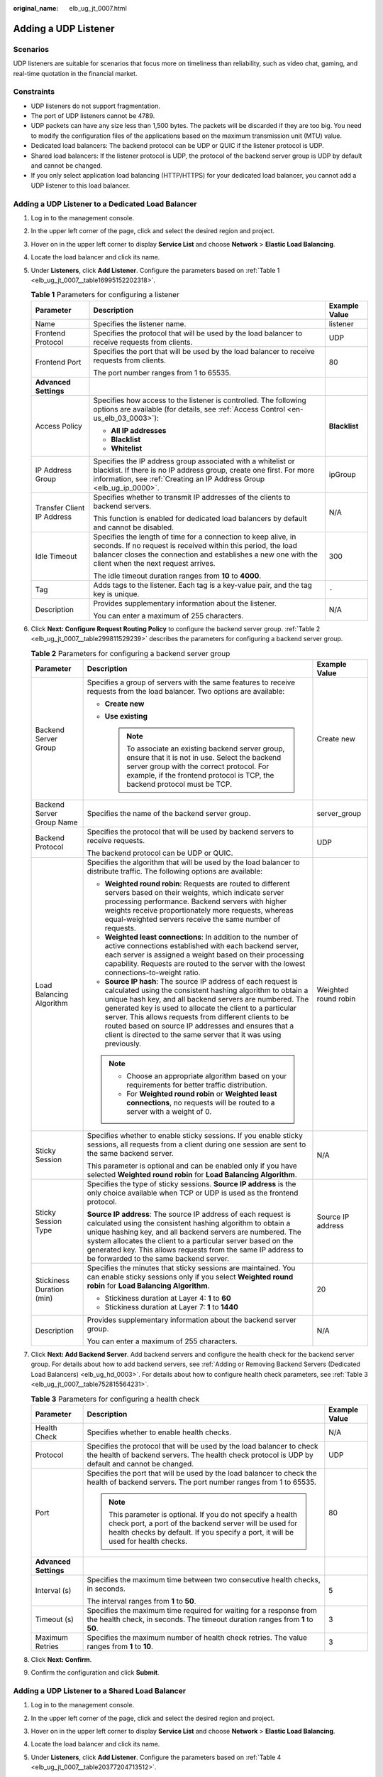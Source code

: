 :original_name: elb_ug_jt_0007.html

.. _elb_ug_jt_0007:

Adding a UDP Listener
=====================

Scenarios
---------

UDP listeners are suitable for scenarios that focus more on timeliness than reliability, such as video chat, gaming, and real-time quotation in the financial market.

Constraints
-----------

-  UDP listeners do not support fragmentation.
-  The port of UDP listeners cannot be 4789.
-  UDP packets can have any size less than 1,500 bytes. The packets will be discarded if they are too big. You need to modify the configuration files of the applications based on the maximum transmission unit (MTU) value.
-  Dedicated load balancers: The backend protocol can be UDP or QUIC if the listener protocol is UDP.
-  Shared load balancers: If the listener protocol is UDP, the protocol of the backend server group is UDP by default and cannot be changed.
-  If you only select application load balancing (HTTP/HTTPS) for your dedicated load balancer, you cannot add a UDP listener to this load balancer.

Adding a UDP Listener to a Dedicated Load Balancer
--------------------------------------------------

#. Log in to the management console.

#. In the upper left corner of the page, click |image1| and select the desired region and project.

#. Hover on |image2| in the upper left corner to display **Service List** and choose **Network** > **Elastic Load Balancing**.

#. Locate the load balancer and click its name.

#. Under **Listeners**, click **Add Listener**. Configure the parameters based on :ref:`Table 1 <elb_ug_jt_0007__table16995152202318>`.

   .. _elb_ug_jt_0007__table16995152202318:

   .. table:: **Table 1** Parameters for configuring a listener

      +----------------------------+-----------------------------------------------------------------------------------------------------------------------------------------------------------------------------------------------------------------------------------------+-----------------------+
      | Parameter                  | Description                                                                                                                                                                                                                             | Example Value         |
      +============================+=========================================================================================================================================================================================================================================+=======================+
      | Name                       | Specifies the listener name.                                                                                                                                                                                                            | listener              |
      +----------------------------+-----------------------------------------------------------------------------------------------------------------------------------------------------------------------------------------------------------------------------------------+-----------------------+
      | Frontend Protocol          | Specifies the protocol that will be used by the load balancer to receive requests from clients.                                                                                                                                         | UDP                   |
      +----------------------------+-----------------------------------------------------------------------------------------------------------------------------------------------------------------------------------------------------------------------------------------+-----------------------+
      | Frontend Port              | Specifies the port that will be used by the load balancer to receive requests from clients.                                                                                                                                             | 80                    |
      |                            |                                                                                                                                                                                                                                         |                       |
      |                            | The port number ranges from 1 to 65535.                                                                                                                                                                                                 |                       |
      +----------------------------+-----------------------------------------------------------------------------------------------------------------------------------------------------------------------------------------------------------------------------------------+-----------------------+
      | **Advanced Settings**      |                                                                                                                                                                                                                                         |                       |
      +----------------------------+-----------------------------------------------------------------------------------------------------------------------------------------------------------------------------------------------------------------------------------------+-----------------------+
      | Access Policy              | Specifies how access to the listener is controlled. The following options are available (for details, see :ref:`Access Control <en-us_elb_03_0003>`):                                                                                   | **Blacklist**         |
      |                            |                                                                                                                                                                                                                                         |                       |
      |                            | -  **All IP addresses**                                                                                                                                                                                                                 |                       |
      |                            | -  **Blacklist**                                                                                                                                                                                                                        |                       |
      |                            | -  **Whitelist**                                                                                                                                                                                                                        |                       |
      +----------------------------+-----------------------------------------------------------------------------------------------------------------------------------------------------------------------------------------------------------------------------------------+-----------------------+
      | IP Address Group           | Specifies the IP address group associated with a whitelist or blacklist. If there is no IP address group, create one first. For more information, see :ref:`Creating an IP Address Group <elb_ug_ip_0000>`.                             | ipGroup               |
      +----------------------------+-----------------------------------------------------------------------------------------------------------------------------------------------------------------------------------------------------------------------------------------+-----------------------+
      | Transfer Client IP Address | Specifies whether to transmit IP addresses of the clients to backend servers.                                                                                                                                                           | N/A                   |
      |                            |                                                                                                                                                                                                                                         |                       |
      |                            | This function is enabled for dedicated load balancers by default and cannot be disabled.                                                                                                                                                |                       |
      +----------------------------+-----------------------------------------------------------------------------------------------------------------------------------------------------------------------------------------------------------------------------------------+-----------------------+
      | Idle Timeout               | Specifies the length of time for a connection to keep alive, in seconds. If no request is received within this period, the load balancer closes the connection and establishes a new one with the client when the next request arrives. | 300                   |
      |                            |                                                                                                                                                                                                                                         |                       |
      |                            | The idle timeout duration ranges from **10** to **4000**.                                                                                                                                                                               |                       |
      +----------------------------+-----------------------------------------------------------------------------------------------------------------------------------------------------------------------------------------------------------------------------------------+-----------------------+
      | Tag                        | Adds tags to the listener. Each tag is a key-value pair, and the tag key is unique.                                                                                                                                                     | ``-``                 |
      +----------------------------+-----------------------------------------------------------------------------------------------------------------------------------------------------------------------------------------------------------------------------------------+-----------------------+
      | Description                | Provides supplementary information about the listener.                                                                                                                                                                                  | N/A                   |
      |                            |                                                                                                                                                                                                                                         |                       |
      |                            | You can enter a maximum of 255 characters.                                                                                                                                                                                              |                       |
      +----------------------------+-----------------------------------------------------------------------------------------------------------------------------------------------------------------------------------------------------------------------------------------+-----------------------+

#. Click **Next: Configure Request Routing Policy** to configure the backend server group. :ref:`Table 2 <elb_ug_jt_0007__table299811529239>` describes the parameters for configuring a backend server group.

   .. _elb_ug_jt_0007__table299811529239:

   .. table:: **Table 2** Parameters for configuring a backend server group

      +---------------------------+--------------------------------------------------------------------------------------------------------------------------------------------------------------------------------------------------------------------------------------------------------------------------------------------------------------------------------------------------------------------------------------------------------------------------------------------+-----------------------+
      | Parameter                 | Description                                                                                                                                                                                                                                                                                                                                                                                                                                | Example Value         |
      +===========================+============================================================================================================================================================================================================================================================================================================================================================================================================================================+=======================+
      | Backend Server Group      | Specifies a group of servers with the same features to receive requests from the load balancer. Two options are available:                                                                                                                                                                                                                                                                                                                 | Create new            |
      |                           |                                                                                                                                                                                                                                                                                                                                                                                                                                            |                       |
      |                           | -  **Create new**                                                                                                                                                                                                                                                                                                                                                                                                                          |                       |
      |                           | -  **Use existing**                                                                                                                                                                                                                                                                                                                                                                                                                        |                       |
      |                           |                                                                                                                                                                                                                                                                                                                                                                                                                                            |                       |
      |                           |    .. note::                                                                                                                                                                                                                                                                                                                                                                                                                               |                       |
      |                           |                                                                                                                                                                                                                                                                                                                                                                                                                                            |                       |
      |                           |       To associate an existing backend server group, ensure that it is not in use. Select the backend server group with the correct protocol. For example, if the frontend protocol is TCP, the backend protocol must be TCP.                                                                                                                                                                                                              |                       |
      +---------------------------+--------------------------------------------------------------------------------------------------------------------------------------------------------------------------------------------------------------------------------------------------------------------------------------------------------------------------------------------------------------------------------------------------------------------------------------------+-----------------------+
      | Backend Server Group Name | Specifies the name of the backend server group.                                                                                                                                                                                                                                                                                                                                                                                            | server_group          |
      +---------------------------+--------------------------------------------------------------------------------------------------------------------------------------------------------------------------------------------------------------------------------------------------------------------------------------------------------------------------------------------------------------------------------------------------------------------------------------------+-----------------------+
      | Backend Protocol          | Specifies the protocol that will be used by backend servers to receive requests.                                                                                                                                                                                                                                                                                                                                                           | UDP                   |
      |                           |                                                                                                                                                                                                                                                                                                                                                                                                                                            |                       |
      |                           | The backend protocol can be UDP or QUIC.                                                                                                                                                                                                                                                                                                                                                                                                   |                       |
      +---------------------------+--------------------------------------------------------------------------------------------------------------------------------------------------------------------------------------------------------------------------------------------------------------------------------------------------------------------------------------------------------------------------------------------------------------------------------------------+-----------------------+
      | Load Balancing Algorithm  | Specifies the algorithm that will be used by the load balancer to distribute traffic. The following options are available:                                                                                                                                                                                                                                                                                                                 | Weighted round robin  |
      |                           |                                                                                                                                                                                                                                                                                                                                                                                                                                            |                       |
      |                           | -  **Weighted round robin**: Requests are routed to different servers based on their weights, which indicate server processing performance. Backend servers with higher weights receive proportionately more requests, whereas equal-weighted servers receive the same number of requests.                                                                                                                                                 |                       |
      |                           | -  **Weighted least connections**: In addition to the number of active connections established with each backend server, each server is assigned a weight based on their processing capability. Requests are routed to the server with the lowest connections-to-weight ratio.                                                                                                                                                             |                       |
      |                           | -  **Source IP hash**: The source IP address of each request is calculated using the consistent hashing algorithm to obtain a unique hash key, and all backend servers are numbered. The generated key is used to allocate the client to a particular server. This allows requests from different clients to be routed based on source IP addresses and ensures that a client is directed to the same server that it was using previously. |                       |
      |                           |                                                                                                                                                                                                                                                                                                                                                                                                                                            |                       |
      |                           | .. note::                                                                                                                                                                                                                                                                                                                                                                                                                                  |                       |
      |                           |                                                                                                                                                                                                                                                                                                                                                                                                                                            |                       |
      |                           |    -  Choose an appropriate algorithm based on your requirements for better traffic distribution.                                                                                                                                                                                                                                                                                                                                          |                       |
      |                           |    -  For **Weighted round robin** or **Weighted least connections**, no requests will be routed to a server with a weight of 0.                                                                                                                                                                                                                                                                                                           |                       |
      +---------------------------+--------------------------------------------------------------------------------------------------------------------------------------------------------------------------------------------------------------------------------------------------------------------------------------------------------------------------------------------------------------------------------------------------------------------------------------------+-----------------------+
      | Sticky Session            | Specifies whether to enable sticky sessions. If you enable sticky sessions, all requests from a client during one session are sent to the same backend server.                                                                                                                                                                                                                                                                             | N/A                   |
      |                           |                                                                                                                                                                                                                                                                                                                                                                                                                                            |                       |
      |                           | This parameter is optional and can be enabled only if you have selected **Weighted round robin** for **Load Balancing Algorithm**.                                                                                                                                                                                                                                                                                                         |                       |
      +---------------------------+--------------------------------------------------------------------------------------------------------------------------------------------------------------------------------------------------------------------------------------------------------------------------------------------------------------------------------------------------------------------------------------------------------------------------------------------+-----------------------+
      | Sticky Session Type       | Specifies the type of sticky sessions. **Source IP address** is the only choice available when TCP or UDP is used as the frontend protocol.                                                                                                                                                                                                                                                                                                | Source IP address     |
      |                           |                                                                                                                                                                                                                                                                                                                                                                                                                                            |                       |
      |                           | **Source IP address**: The source IP address of each request is calculated using the consistent hashing algorithm to obtain a unique hashing key, and all backend servers are numbered. The system allocates the client to a particular server based on the generated key. This allows requests from the same IP address to be forwarded to the same backend server.                                                                       |                       |
      +---------------------------+--------------------------------------------------------------------------------------------------------------------------------------------------------------------------------------------------------------------------------------------------------------------------------------------------------------------------------------------------------------------------------------------------------------------------------------------+-----------------------+
      | Stickiness Duration (min) | Specifies the minutes that sticky sessions are maintained. You can enable sticky sessions only if you select **Weighted round robin** for **Load Balancing Algorithm**.                                                                                                                                                                                                                                                                    | 20                    |
      |                           |                                                                                                                                                                                                                                                                                                                                                                                                                                            |                       |
      |                           | -  Stickiness duration at Layer 4: **1** to **60**                                                                                                                                                                                                                                                                                                                                                                                         |                       |
      |                           | -  Stickiness duration at Layer 7: **1** to **1440**                                                                                                                                                                                                                                                                                                                                                                                       |                       |
      +---------------------------+--------------------------------------------------------------------------------------------------------------------------------------------------------------------------------------------------------------------------------------------------------------------------------------------------------------------------------------------------------------------------------------------------------------------------------------------+-----------------------+
      | Description               | Provides supplementary information about the backend server group.                                                                                                                                                                                                                                                                                                                                                                         | N/A                   |
      |                           |                                                                                                                                                                                                                                                                                                                                                                                                                                            |                       |
      |                           | You can enter a maximum of 255 characters.                                                                                                                                                                                                                                                                                                                                                                                                 |                       |
      +---------------------------+--------------------------------------------------------------------------------------------------------------------------------------------------------------------------------------------------------------------------------------------------------------------------------------------------------------------------------------------------------------------------------------------------------------------------------------------+-----------------------+

#. Click **Next: Add Backend Server**. Add backend servers and configure the health check for the backend server group. For details about how to add backend servers, see :ref:`Adding or Removing Backend Servers (Dedicated Load Balancers) <elb_ug_hd_0003>`. For details about how to configure health check parameters, see :ref:`Table 3 <elb_ug_jt_0007__table752815564231>`.

   .. _elb_ug_jt_0007__table752815564231:

   .. table:: **Table 3** Parameters for configuring a health check

      +-----------------------+-------------------------------------------------------------------------------------------------------------------------------------------------------------------------------------------------------------+-----------------------+
      | Parameter             | Description                                                                                                                                                                                                 | Example Value         |
      +=======================+=============================================================================================================================================================================================================+=======================+
      | Health Check          | Specifies whether to enable health checks.                                                                                                                                                                  | N/A                   |
      +-----------------------+-------------------------------------------------------------------------------------------------------------------------------------------------------------------------------------------------------------+-----------------------+
      | Protocol              | Specifies the protocol that will be used by the load balancer to check the health of backend servers. The health check protocol is UDP by default and cannot be changed.                                    | UDP                   |
      +-----------------------+-------------------------------------------------------------------------------------------------------------------------------------------------------------------------------------------------------------+-----------------------+
      | Port                  | Specifies the port that will be used by the load balancer to check the health of backend servers. The port number ranges from 1 to 65535.                                                                   | 80                    |
      |                       |                                                                                                                                                                                                             |                       |
      |                       | .. note::                                                                                                                                                                                                   |                       |
      |                       |                                                                                                                                                                                                             |                       |
      |                       |    This parameter is optional. If you do not specify a health check port, a port of the backend server will be used for health checks by default. If you specify a port, it will be used for health checks. |                       |
      +-----------------------+-------------------------------------------------------------------------------------------------------------------------------------------------------------------------------------------------------------+-----------------------+
      | **Advanced Settings** |                                                                                                                                                                                                             |                       |
      +-----------------------+-------------------------------------------------------------------------------------------------------------------------------------------------------------------------------------------------------------+-----------------------+
      | Interval (s)          | Specifies the maximum time between two consecutive health checks, in seconds.                                                                                                                               | 5                     |
      |                       |                                                                                                                                                                                                             |                       |
      |                       | The interval ranges from **1** to **50**.                                                                                                                                                                   |                       |
      +-----------------------+-------------------------------------------------------------------------------------------------------------------------------------------------------------------------------------------------------------+-----------------------+
      | Timeout (s)           | Specifies the maximum time required for waiting for a response from the health check, in seconds. The timeout duration ranges from **1** to **50**.                                                         | 3                     |
      +-----------------------+-------------------------------------------------------------------------------------------------------------------------------------------------------------------------------------------------------------+-----------------------+
      | Maximum Retries       | Specifies the maximum number of health check retries. The value ranges from **1** to **10**.                                                                                                                | 3                     |
      +-----------------------+-------------------------------------------------------------------------------------------------------------------------------------------------------------------------------------------------------------+-----------------------+

#. Click **Next: Confirm**.

#. Confirm the configuration and click **Submit**.

Adding a UDP Listener to a Shared Load Balancer
-----------------------------------------------

#. Log in to the management console.

#. In the upper left corner of the page, click |image3| and select the desired region and project.

#. Hover on |image4| in the upper left corner to display **Service List** and choose **Network** > **Elastic Load Balancing**.

#. Locate the load balancer and click its name.

#. Under **Listeners**, click **Add Listener**. Configure the parameters based on :ref:`Table 4 <elb_ug_jt_0007__table20377204713512>`.

   .. _elb_ug_jt_0007__table20377204713512:

   .. table:: **Table 4** Parameters for configuring a listener for a shared load balancer

      +----------------------------+-------------------------------------------------------------------------------------------------------------------------------------------------------------------------------------------------------------+-----------------------+
      | Parameter                  | Description                                                                                                                                                                                                 | Example Value         |
      +============================+=============================================================================================================================================================================================================+=======================+
      | Name                       | Specifies the listener name.                                                                                                                                                                                | listener              |
      +----------------------------+-------------------------------------------------------------------------------------------------------------------------------------------------------------------------------------------------------------+-----------------------+
      | Frontend Protocol          | Specifies the protocol that will be used by the load balancer to receive requests from clients.                                                                                                             | UDP                   |
      +----------------------------+-------------------------------------------------------------------------------------------------------------------------------------------------------------------------------------------------------------+-----------------------+
      | Frontend Port              | Specifies the port that will be used by the load balancer to receive requests from clients.                                                                                                                 | 80                    |
      |                            |                                                                                                                                                                                                             |                       |
      |                            | The port number ranges from 1 to 65535.                                                                                                                                                                     |                       |
      +----------------------------+-------------------------------------------------------------------------------------------------------------------------------------------------------------------------------------------------------------+-----------------------+
      | **Advanced Settings**      |                                                                                                                                                                                                             |                       |
      +----------------------------+-------------------------------------------------------------------------------------------------------------------------------------------------------------------------------------------------------------+-----------------------+
      | Access Policy              | Specifies how access to the listener is controlled. The following options are available (for details, see :ref:`Access Control <en-us_elb_03_0003>`):                                                       | Whitelist             |
      |                            |                                                                                                                                                                                                             |                       |
      |                            | -  **All IP addresses**                                                                                                                                                                                     |                       |
      |                            | -  **Blacklist**                                                                                                                                                                                            |                       |
      |                            | -  **Whitelist**                                                                                                                                                                                            |                       |
      +----------------------------+-------------------------------------------------------------------------------------------------------------------------------------------------------------------------------------------------------------+-----------------------+
      | IP Address Group           | Specifies the IP address group associated with a whitelist or blacklist. If there is no IP address group, create one first. For more information, see :ref:`Creating an IP Address Group <elb_ug_ip_0000>`. | ipGroup               |
      +----------------------------+-------------------------------------------------------------------------------------------------------------------------------------------------------------------------------------------------------------+-----------------------+
      | Transfer Client IP Address | Specifies whether to transmit IP addresses of the clients to backend servers.                                                                                                                               | N/A                   |
      +----------------------------+-------------------------------------------------------------------------------------------------------------------------------------------------------------------------------------------------------------+-----------------------+
      | Tag                        | Adds tags to the listener. Each tag is a key-value pair, and the tag key is unique.                                                                                                                         | ``-``                 |
      +----------------------------+-------------------------------------------------------------------------------------------------------------------------------------------------------------------------------------------------------------+-----------------------+
      | Description                | Provides supplementary information about the listener.                                                                                                                                                      | N/A                   |
      |                            |                                                                                                                                                                                                             |                       |
      |                            | You can enter a maximum of 255 characters.                                                                                                                                                                  |                       |
      +----------------------------+-------------------------------------------------------------------------------------------------------------------------------------------------------------------------------------------------------------+-----------------------+

#. Click **Next: Configure Request Routing Policy**. :ref:`Table 5 <elb_ug_jt_0007__table3561446373>` describes the parameters for configuring a backend server group.

   .. _elb_ug_jt_0007__table3561446373:

   .. table:: **Table 5** Parameters for adding a backend server group

      +---------------------------+--------------------------------------------------------------------------------------------------------------------------------------------------------------------------------------------------------------------------------------------------------------------------------------------------------------------------------------------------------------------------------------------------------------------------------------------+-----------------------+
      | Parameter                 | Description                                                                                                                                                                                                                                                                                                                                                                                                                                | Example Value         |
      +===========================+============================================================================================================================================================================================================================================================================================================================================================================================================================================+=======================+
      | Backend Server Group      | Specifies a group of servers with the same features to receive requests from the load balancer. Two options are available:                                                                                                                                                                                                                                                                                                                 | **Create new**        |
      |                           |                                                                                                                                                                                                                                                                                                                                                                                                                                            |                       |
      |                           | -  **Create new**                                                                                                                                                                                                                                                                                                                                                                                                                          |                       |
      |                           | -  **Use existing**                                                                                                                                                                                                                                                                                                                                                                                                                        |                       |
      |                           |                                                                                                                                                                                                                                                                                                                                                                                                                                            |                       |
      |                           |    .. note::                                                                                                                                                                                                                                                                                                                                                                                                                               |                       |
      |                           |                                                                                                                                                                                                                                                                                                                                                                                                                                            |                       |
      |                           |       To associate an existing backend server group, ensure that it is not in use. Select the backend server group with the correct protocol. For example, if the frontend protocol is TCP, the backend protocol must be TCP.                                                                                                                                                                                                              |                       |
      +---------------------------+--------------------------------------------------------------------------------------------------------------------------------------------------------------------------------------------------------------------------------------------------------------------------------------------------------------------------------------------------------------------------------------------------------------------------------------------+-----------------------+
      | Backend Server Group Name | Specifies the name of the backend server group.                                                                                                                                                                                                                                                                                                                                                                                            | server_group          |
      +---------------------------+--------------------------------------------------------------------------------------------------------------------------------------------------------------------------------------------------------------------------------------------------------------------------------------------------------------------------------------------------------------------------------------------------------------------------------------------+-----------------------+
      | Backend Protocol          | Specifies the protocol that will be used by backend servers to receive requests.                                                                                                                                                                                                                                                                                                                                                           | UDP                   |
      |                           |                                                                                                                                                                                                                                                                                                                                                                                                                                            |                       |
      |                           | The backend protocol is UDP by default and cannot be changed.                                                                                                                                                                                                                                                                                                                                                                              |                       |
      +---------------------------+--------------------------------------------------------------------------------------------------------------------------------------------------------------------------------------------------------------------------------------------------------------------------------------------------------------------------------------------------------------------------------------------------------------------------------------------+-----------------------+
      | Load Balancing Algorithm  | Specifies the algorithm used by the load balancer to distribute traffic. The following options are available:                                                                                                                                                                                                                                                                                                                              | Weighted round robin  |
      |                           |                                                                                                                                                                                                                                                                                                                                                                                                                                            |                       |
      |                           | -  **Weighted round robin**: Requests are routed to different servers based on their weights, which indicate server processing performance. Backend servers with higher weights receive proportionately more requests, whereas equal-weighted servers receive the same number of requests.                                                                                                                                                 |                       |
      |                           | -  **Weighted least connections**: In addition to the number of active connections established with each backend server, each server is assigned a weight based on their processing capability. Requests are routed to the server with the lowest connections-to-weight ratio.                                                                                                                                                             |                       |
      |                           | -  **Source IP hash**: The source IP address of each request is calculated using the consistent hashing algorithm to obtain a unique hash key, and all backend servers are numbered. The generated key is used to allocate the client to a particular server. This allows requests from different clients to be routed based on source IP addresses and ensures that a client is directed to the same server that it was using previously. |                       |
      |                           |                                                                                                                                                                                                                                                                                                                                                                                                                                            |                       |
      |                           | .. note::                                                                                                                                                                                                                                                                                                                                                                                                                                  |                       |
      |                           |                                                                                                                                                                                                                                                                                                                                                                                                                                            |                       |
      |                           |    -  Choose an appropriate algorithm based on your requirements for better traffic distribution.                                                                                                                                                                                                                                                                                                                                          |                       |
      |                           |    -  For **Weighted round robin** or **Weighted least connections**, no requests will be routed to a server with a weight of 0.                                                                                                                                                                                                                                                                                                           |                       |
      +---------------------------+--------------------------------------------------------------------------------------------------------------------------------------------------------------------------------------------------------------------------------------------------------------------------------------------------------------------------------------------------------------------------------------------------------------------------------------------+-----------------------+
      | Sticky Session            | Specifies whether to enable sticky sessions. If you enable sticky sessions, all requests from a client during one session are sent to the same backend server.                                                                                                                                                                                                                                                                             | N/A                   |
      |                           |                                                                                                                                                                                                                                                                                                                                                                                                                                            |                       |
      |                           | .. note::                                                                                                                                                                                                                                                                                                                                                                                                                                  |                       |
      |                           |                                                                                                                                                                                                                                                                                                                                                                                                                                            |                       |
      |                           |    You can enable sticky sessions only if you have selected **Weighted round robin** for **Load Balancing Algorithm**.                                                                                                                                                                                                                                                                                                                     |                       |
      +---------------------------+--------------------------------------------------------------------------------------------------------------------------------------------------------------------------------------------------------------------------------------------------------------------------------------------------------------------------------------------------------------------------------------------------------------------------------------------+-----------------------+
      | Sticky Session Type       | Specifies the type of sticky sessions. **Source IP address** is the only choice available when TCP or UDP is used as the frontend protocol.                                                                                                                                                                                                                                                                                                | Source IP address     |
      |                           |                                                                                                                                                                                                                                                                                                                                                                                                                                            |                       |
      |                           | **Source IP address**: The source IP address of each request is calculated using the consistent hashing algorithm to obtain a unique hashing key, and all backend servers are numbered. The system allocates the client to a particular server based on the generated key. This allows requests from the same IP address to be forwarded to the same backend server.                                                                       |                       |
      +---------------------------+--------------------------------------------------------------------------------------------------------------------------------------------------------------------------------------------------------------------------------------------------------------------------------------------------------------------------------------------------------------------------------------------------------------------------------------------+-----------------------+
      | Stickiness Duration (min) | Specifies the minutes that sticky sessions are maintained. You can enable sticky sessions only if you select **Weighted round robin** for **Load Balancing Algorithm**.                                                                                                                                                                                                                                                                    | 20                    |
      |                           |                                                                                                                                                                                                                                                                                                                                                                                                                                            |                       |
      |                           | -  Stickiness duration at Layer 4: **1** to **60**                                                                                                                                                                                                                                                                                                                                                                                         |                       |
      |                           | -  Stickiness duration at Layer 7: **1** to **1440**                                                                                                                                                                                                                                                                                                                                                                                       |                       |
      +---------------------------+--------------------------------------------------------------------------------------------------------------------------------------------------------------------------------------------------------------------------------------------------------------------------------------------------------------------------------------------------------------------------------------------------------------------------------------------+-----------------------+
      | Description               | Provides supplementary information about the backend server group.                                                                                                                                                                                                                                                                                                                                                                         | N/A                   |
      |                           |                                                                                                                                                                                                                                                                                                                                                                                                                                            |                       |
      |                           | You can enter a maximum of 255 characters.                                                                                                                                                                                                                                                                                                                                                                                                 |                       |
      +---------------------------+--------------------------------------------------------------------------------------------------------------------------------------------------------------------------------------------------------------------------------------------------------------------------------------------------------------------------------------------------------------------------------------------------------------------------------------------+-----------------------+

#. Click **Next: Add Backend Server**. Add backend servers and configure the health check for the backend server group. For details about how to add backend servers, see :ref:`Adding or Removing Backend Servers (Shared Load Balancers) <en-us_topic_0052569729>`. For details about how to configure health check parameters, see :ref:`Table 6 <elb_ug_jt_0007__table514610499101>`.

   .. _elb_ug_jt_0007__table514610499101:

   .. table:: **Table 6** Parameters for configuring a health check

      +-----------------------+-------------------------------------------------------------------------------------------------------------------------------------------------------------------------------------------------------------+-----------------------+
      | Parameter             | Description                                                                                                                                                                                                 | Example Value         |
      +=======================+=============================================================================================================================================================================================================+=======================+
      | Health Check          | Specifies whether to enable health checks.                                                                                                                                                                  | N/A                   |
      +-----------------------+-------------------------------------------------------------------------------------------------------------------------------------------------------------------------------------------------------------+-----------------------+
      | Protocol              | Specifies the protocol that will be used by the load balancer to check the health of backend servers. The health check protocol is UDP by default and cannot be changed.                                    | UDP                   |
      +-----------------------+-------------------------------------------------------------------------------------------------------------------------------------------------------------------------------------------------------------+-----------------------+
      | Port                  | Specifies the port that will be used by the load balancer to check the health of backend servers. The port number ranges from 1 to 65535.                                                                   | 80                    |
      |                       |                                                                                                                                                                                                             |                       |
      |                       | .. note::                                                                                                                                                                                                   |                       |
      |                       |                                                                                                                                                                                                             |                       |
      |                       |    This parameter is optional. If you do not specify a health check port, a port of the backend server will be used for health checks by default. If you specify a port, it will be used for health checks. |                       |
      +-----------------------+-------------------------------------------------------------------------------------------------------------------------------------------------------------------------------------------------------------+-----------------------+
      | **Advanced Settings** |                                                                                                                                                                                                             |                       |
      +-----------------------+-------------------------------------------------------------------------------------------------------------------------------------------------------------------------------------------------------------+-----------------------+
      | Interval (s)          | Specifies the maximum time between two consecutive health checks, in seconds.                                                                                                                               | 5                     |
      |                       |                                                                                                                                                                                                             |                       |
      |                       | The interval ranges from **1** to **50**.                                                                                                                                                                   |                       |
      +-----------------------+-------------------------------------------------------------------------------------------------------------------------------------------------------------------------------------------------------------+-----------------------+
      | Timeout (s)           | Specifies the maximum time required for waiting for a response from the health check, in seconds. The timeout duration ranges from **1** to **50**.                                                         | 3                     |
      +-----------------------+-------------------------------------------------------------------------------------------------------------------------------------------------------------------------------------------------------------+-----------------------+
      | Maximum Retries       | Specifies the maximum number of health check retries. The value ranges from **1** to **10**.                                                                                                                | 3                     |
      +-----------------------+-------------------------------------------------------------------------------------------------------------------------------------------------------------------------------------------------------------+-----------------------+

#. Click **Next: Confirm**.

#. Confirm the configuration and click **Submit**.

.. |image1| image:: /_static/images/en-us_image_0000001747739624.png
.. |image2| image:: /_static/images/en-us_image_0000001794660485.png
.. |image3| image:: /_static/images/en-us_image_0000001747739624.png
.. |image4| image:: /_static/images/en-us_image_0000001794660485.png
